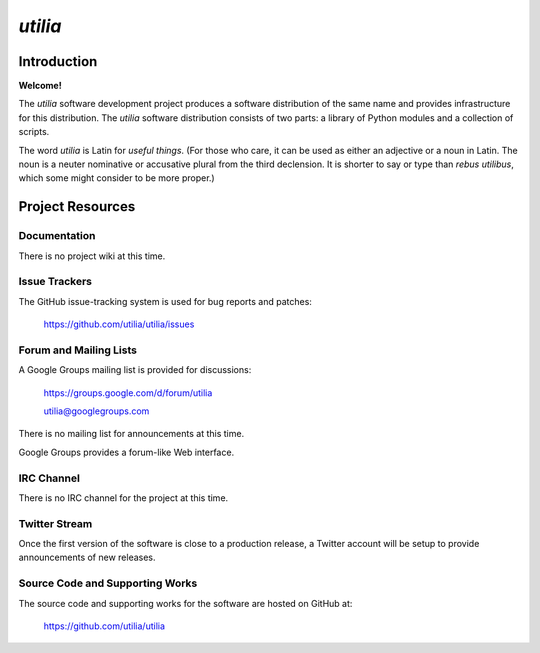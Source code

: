 ..				   utilia

*utilia*
========

Introduction
------------

**Welcome!**

The *utilia* software development project produces a software distribution 
of the same name and provides infrastructure for this distribution. 
The *utilia* software distribution consists of two parts: 
a library of Python modules and a collection of scripts. 

The word *utilia* is Latin for *useful things*. (For those who care, it can be
used as either an adjective or a noun in Latin. The noun is a neuter 
nominative or accusative plural from the third declension. It is shorter to 
say or type than *rebus utilibus*, which some might consider to be more 
proper.)

Project Resources
-----------------

Documentation
~~~~~~~~~~~~~

.. todo::
   Provide URL for project Web site landing page.

There is no project wiki at this time.

Issue Trackers
~~~~~~~~~~~~~~

The GitHub issue-tracking system is used for bug reports and patches:

   https://github.com/utilia/utilia/issues

Forum and Mailing Lists
~~~~~~~~~~~~~~~~~~~~~~~

A Google Groups mailing list is provided for discussions:

   https://groups.google.com/d/forum/utilia

   utilia@googlegroups.com

There is no mailing list for announcements at this time.

Google Groups provides a forum-like Web interface.

IRC Channel
~~~~~~~~~~~

There is no IRC channel for the project at this time.

Twitter Stream
~~~~~~~~~~~~~~

Once the first version of the software is close to a production release,
a Twitter account will be setup to provide announcements of new releases.

Source Code and Supporting Works
~~~~~~~~~~~~~~~~~~~~~~~~~~~~~~~~

The source code and supporting works for the software are hosted on GitHub at:

   https://github.com/utilia/utilia

.. vim: set ft=rst sts=3 sw=3 tw=79:
